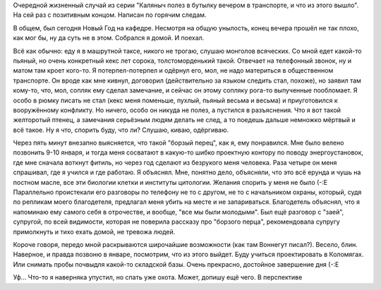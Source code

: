 .. title: Очень прекрасный случай
.. slug: sudden
.. date: 2007-12-30 00:12:48
.. tags: хе-хе,рус

Очередной жизненный случай из серии "Каляныч полез в бутылку вечером в
транспорте, и что из этого вышло". На сей раз с позитивным концом.
Написан по горячим следам.

.. TEASER_END

В общем, был сегодня Новый Год на кафедре. Несмотря на общую унылость,
конец вечера прошёл не так плохо, как мог бы, ну да суть не в этом.
Собрался я домой. И поехал.

Всё как обычно: еду я в машрутной таксе, никого не трогаю, слушаю
монголов всяческих. Со мной едет какой-то пьяный, но очень конкретный
кекс лет сорока, толстоморденький такой. Отвечает на телефонный звонок,
ну и матом там кроет кого-то. Я потерпел-потерпел и одёрнул его, мол, не
надо материться в общественном транспорте. Он вроде как мне кивнул,
договорил (действительно за языком следить стал, похоже), но заявил там
кому-то, что, мол, сопляк ему сделал замечание, и сейчас он этому
сопляку рога-то выпученные пообломает. Я особо в рюмку писать не стал
(кекс меня поменьше, пухлый, пьяный весьма и весьма) и приуготовился к
вооружённому конфликту. Но ничего, особо он никуда не полез, а пустился
в разъяснения. Что я вот такой желторотый птенец, а замечания серьёзным
людям делать не след, а то поедешь дальше немножко мёртвый и всё такое.
Ну я что, спорить буду, что ли? Слушаю, киваю, одёргиваю.

Через пять минут внезапно выясняется, что такой "борзый перец", как
я, ему понравился. Мне было велено позвонить 9-10 января, и тогда меня
сосватают в какую-то шибко проектную контору по поводу энергоустановок,
где мне сначала воткнут фитиль, но через год сделают из безрукого меня
человека. Раза четыре он меня спрашивал, где я учился и где работаю. Я
объяснял. Мне, понятно дело, объясняли, что это всё ерунда и чушь на
постном масле, все эти биологии клетки и институты цитологии. Желания
спорить у меня не было (-:Е Параллельно проистекали его разговоры по
телефону не то с другом, не то с начальником охраны, который, судя по
репликам моего благодетеля, предлагал меня убить на месте и не
запариваться. Благодетель объяснял, что я напоминаю ему самого себя в
отрочестве, и вообще, "все мы были молодыми". Был ещё разговор с "заей",
супругой, по всей видимости, которая не поверила рассказу про "борзого
перца", рекомендовала супругу примолкнуть и тихо ехать домой, не тревожа
людей.

Короче говоря, передо мной раскрываются широчайшие возможности (как
там Воннегут писал?). Весело, блин. Наверное, и правда позвоню в январе,
посмотрим, что из этого выйдет. Буду учиться проектировать в Коломягах.
Или снимать пробы почвыдля какой-то складской базы. Очень прекрасно,
достойное завершение дня (-:Е

Уф... Что-то я наверняка упустил, но спать уже охота. Может, допишу
ещё чего. В перспективе

